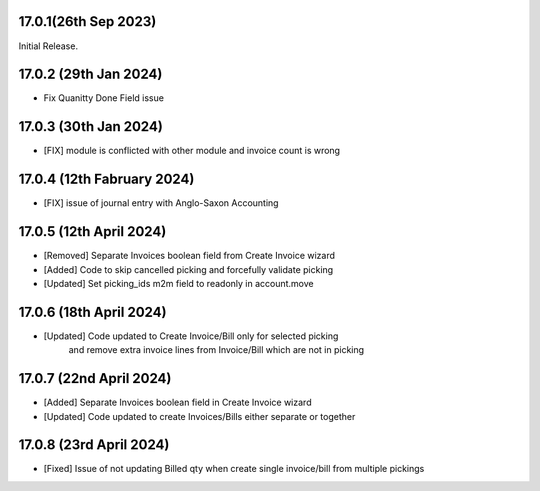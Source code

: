 17.0.1(26th Sep 2023)
-----------------------

Initial Release.

17.0.2 (29th Jan 2024)
-----------------------

- Fix Quanitty Done Field issue

17.0.3 (30th Jan 2024)
-----------------------

- [FIX] module is conflicted with other module and invoice count is wrong

17.0.4 (12th Fabruary 2024)
-----------------------

- [FIX] issue of journal entry with Anglo-Saxon Accounting

17.0.5 (12th April 2024)
-----------------------
- [Removed] Separate Invoices boolean field from Create Invoice wizard
- [Added] Code to skip cancelled picking and forcefully validate picking
- [Updated] Set picking_ids m2m field to readonly in account.move

17.0.6 (18th April 2024)
------------------------
- [Updated] Code updated to Create Invoice/Bill only for selected picking 
            and remove extra invoice lines from Invoice/Bill which are not in picking

17.0.7 (22nd April 2024)
------------------------
- [Added] Separate Invoices boolean field in Create Invoice wizard
- [Updated] Code updated to create Invoices/Bills either separate or together

17.0.8 (23rd April 2024)
------------------------
- [Fixed] Issue of not updating Billed qty when create single invoice/bill from multiple pickings